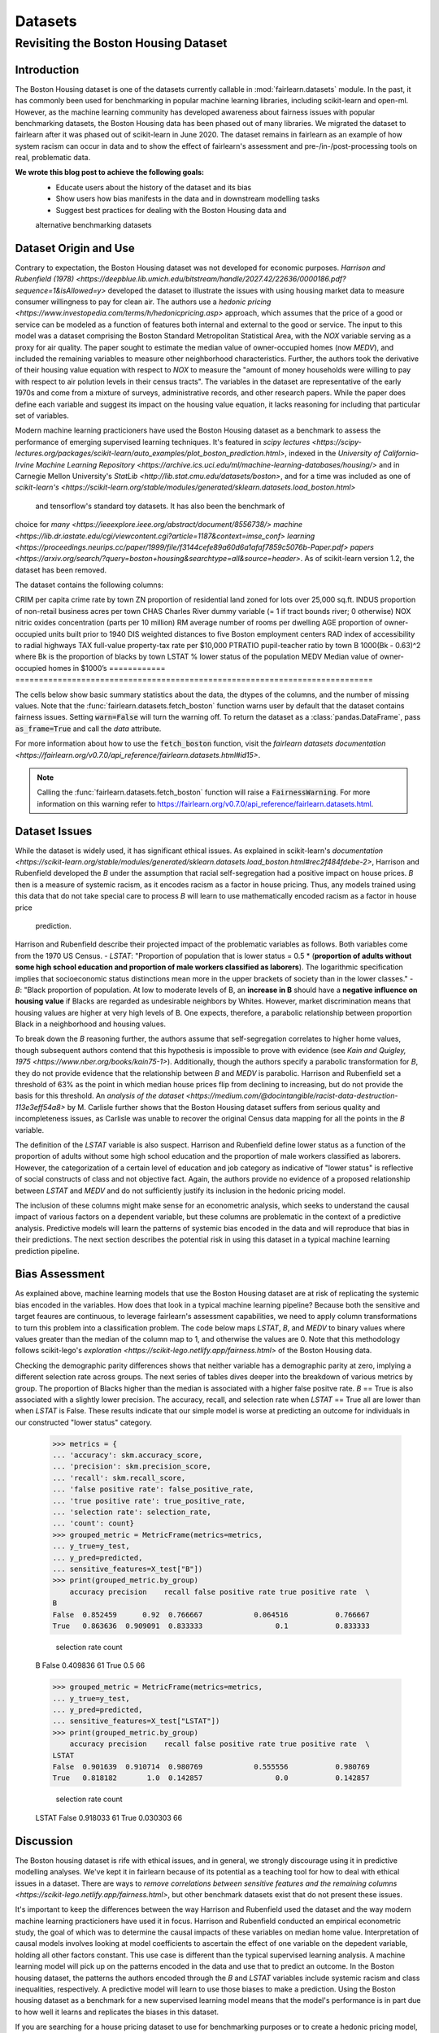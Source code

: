 Datasets
==========

Revisiting the Boston Housing Dataset
-------------------------------------

Introduction
^^^^^^^^^^^^^^^^^

The Boston Housing dataset is one of the datasets currently callable in 
:mod:`fairlearn.datasets` module. In the past, it has commonly been used for 
benchmarking in popular machine learning libraries, including scikit-learn and 
open-ml. However, as the machine learning community has developed awareness 
about fairness issues with popular benchmarking datasets, the Boston Housing 
data has been phased out of many libraries. We migrated the dataset to  
fairlearn after it was phased out of scikit-learn in June 2020. The dataset  
remains in fairlearn as an example of how system racism can occur in data  
and to show the effect of fairlearn's assessment and pre-/in-/post-processing  
tools on real, problematic data. 

**We wrote this blog post to achieve the following goals:**
  * Educate users about the history of the dataset and its bias
  * Show users how bias manifests in the data and in downstream modelling tasks
  * Suggest best practices for dealing with the Boston Housing data and 
  alternative benchmarking datasets

.. _dataset_origin:

Dataset Origin and Use
^^^^^^^^^^^^^^^^^^^^^^

Contrary to expectation, the Boston Housing dataset was not developed for 
economic purposes. `Harrison and Rubenfield (1978) <https://deepblue.lib.umich.edu/bitstream/handle/2027.42/22636/0000186.pdf?sequence=1&isAllowed=y>` 
developed the dataset to illustrate the issues with using housing market data 
to measure consumer willingness to pay for clean air. The authors use a 
`hedonic pricing <https://www.investopedia.com/terms/h/hedonicpricing.asp>` 
approach, which assumes that the price of a good or service can be modeled as a 
function of features both internal and external to the good or service. The 
input to this model was a dataset comprising the Boston Standard Metropolitan 
Statistical Area, with the *NOX* variable serving as a proxy for air quality. 
The paper sought to estimate the median value of owner-occupied homes (now 
*MEDV*), and included the remaining variables to measure other neighborhood 
characteristics. Further, the authors took the derivative of their housing 
value equation with respect to *NOX* to measure the "amount of money households
were willing to pay with respect to air polution levels in their census 
tracts". The variables in the dataset are representative of the early 1970s 
and come from a mixture of surveys, administrative records, and other research
papers. While the paper does define each variable and suggest its impact on 
the housing value equation, it lacks reasoning for including that particular
set of variables.

Modern machine learning practicioners have used the Boston Housing dataset as 
a benchmark to assess the performance of emerging supervised learning 
techniques. It's featured in `scipy lectures <https://scipy-lectures.org/packages/scikit-learn/auto_examples/plot_boston_prediction.html>`, 
indexed in the `University of California-Irvine Machine Learning Repository 
<https://archive.ics.uci.edu/ml/machine-learning-databases/housing/>` and in 
Carnegie Mellon University's `StatLib <http://lib.stat.cmu.edu/datasets/boston>`, 
and for a time was included as one of `scikit-learn's <https://scikit-learn.org/stable/modules/generated/sklearn.datasets.load_boston.html>`
 and tensorflow's standard toy datasets. It has also been the benchmark of 
choice for `many <https://ieeexplore.ieee.org/abstract/document/8556738/>` 
`machine <https://lib.dr.iastate.edu/cgi/viewcontent.cgi?article=1187&context=imse_conf>` 
`learning <https://proceedings.neurips.cc/paper/1999/file/f3144cefe89a60d6a1afaf7859c5076b-Paper.pdf>`
`papers <https://arxiv.org/search/?query=boston+housing&searchtype=all&source=header>`.
As of scikit-learn version 1.2, the dataset has been removed.

The dataset contains the following columns:

============ ==================
Column Name   Description                                                          
============ ==========================================================================
CRIM         per capita crime rate by town                                         
ZN           proportion of residential land zoned for lots over 25,000 sq.ft.
INDUS        proportion of non-retail business acres per town
CHAS         Charles River dummy variable (= 1 if tract bounds river; 0 otherwise)
NOX          nitric oxides concentration (parts per 10 million)
RM           average number of rooms per dwelling
AGE          proportion of owner-occupied units built prior to 1940
DIS          weighted distances to five Boston employment centers
RAD          index of accessibility to radial highways
TAX          full-value property-tax rate per $10,000
PTRATIO      pupil-teacher ratio by town
B            1000(Bk - 0.63)^2 where Bk is the proportion of blacks by town
LSTAT        % lower status of the population
MEDV         Median value of owner-occupied homes in $1000’s
============ ============================================================================

The cells below show basic summary statistics about the data, the dtypes of the 
columns, and the number of missing values. Note that the 
:func:`fairlearn.datasets.fetch_boston` function warns user by default that the
dataset contains fairness issues. Setting :code:`warn=False` will turn the
warning off. To return the dataset as a :class:`pandas.DataFrame`, pass 
:code:`as_frame=True` and call the *data* attribute.

For more information about how to use the :code:`fetch_boston` function, 
visit the `fairlearn datasets documentation 
<https://fairlearn.org/v0.7.0/api_reference/fairlearn.datasets.html#id15>`. 

.. note::

    Calling the :func:`fairlearn.datasets.fetch_boston` function will raise a 
    :code:`FairnessWarning`.
    For more information on this warning refer to
    `https://fairlearn.org/v0.7.0/api_reference/fairlearn.datasets.html 
    <https://fairlearn.org/v0.7.0/api_reference/fairlearn.datasets.html>`_.

.. doctest:: datasets

    >>> from fairlearn.datasets import fetch_boston
    >>> import pandas as pd

    >>> X, y = fetch_boston(as_frame = True, return_X_y= True)
    >>> boston_housing = pd.concat([X, y], axis = 1)
    >>> boston_housing.head()
        CRIM	ZN	INDUS	CHAS	NOX	RM	AGE	DIS	RAD	TAX	PTRATIO	B	LSTAT	MEDV
    0	0.00632	18.0	2.31	0	0.538	6.575	65.2	4.0900	1	296.0	15.3	396.90	4.98	24.0
    1	0.02731	0.0	7.07	0	0.469	6.421	78.9	4.9671	2	242.0	17.8	396.90	9.14	21.6
    2	0.02729	0.0	7.07	0	0.469	7.185	61.1	4.9671	2	242.0	17.8	392.83	4.03	34.7
    3	0.03237	0.0	2.18	0	0.458	6.998	45.8	6.0622	3	222.0	18.7	394.63	2.94	33.4
    4	0.06905	0.0	2.18	0	0.458	7.147	54.2	6.0622	3	222.0	18.7	396.90	5.33	36.2

    >>> boston_housing.describe()
        CRIM	ZN	INDUS	NOX	RM	AGE	DIS	TAX	PTRATIO	B	LSTAT	MEDV
    count	506.000000	506.000000	506.000000	506.000000	506.000000	506.000000	506.000000	506.000000	506.000000	506.000000	506.000000	506.000000
    mean	3.613524	11.363636	11.136779	0.554695	6.284634	68.574901	3.795043	408.237154	18.455534	356.674032	12.653063	22.532806
    std	8.601545	23.322453	6.860353	0.115878	0.702617	28.148861	2.105710	168.537116	2.164946	91.294864	7.141062	9.197104
    min	0.006320	0.000000	0.460000	0.385000	3.561000	2.900000	1.129600	187.000000	12.600000	0.320000	1.730000	5.000000
    25%	0.082045	0.000000	5.190000	0.449000	5.885500	45.025000	2.100175	279.000000	17.400000	375.377500	6.950000	17.025000
    50%	0.256510	0.000000	9.690000	0.538000	6.208500	77.500000	3.207450	330.000000	19.050000	391.440000	11.360000	21.200000
    75%	3.677083	12.500000	18.100000	0.624000	6.623500	94.075000	5.188425	666.000000	20.200000	396.225000	16.955000	25.000000
    max	88.976200	100.000000	27.740000	0.871000	8.780000	100.000000	12.126500	711.000000	22.000000	396.900000	37.970000	50.000000    

.. _dataset_issues:

Dataset Issues
^^^^^^^^^^^^^^^^^^^^^^^^^^^^^^^^^^^^^^^

While the dataset is widely used, it has significant ethical issues. As 
explained in scikit-learn's `documentation <https://scikit-learn.org/stable/modules/generated/sklearn.datasets.load_boston.html#rec2f484fdebe-2>`, 
Harrison and Rubenfield developed the *B* under the assumption that racial 
self-segregation had a positive impact on house prices. *B* then is a measure 
of systemic racism, as it encodes racism as a factor in house pricing. Thus, 
any models trained using this data that do not take special care to process *B* 
will learn to use mathematically encoded racism as a factor in house price
 prediction.

Harrison and Rubenfield describe their projected impact of the problematic 
variables as follows. Both variables come from the 1970 US Census. 
- *LSTAT*: "Proportion of population that is lower status = 0.5 * 
(**proportion of adults without some high school education and proportion of 
male workers classified as laborers**). The logarithmic specification implies 
that socioeconomic status distinctions mean more in the upper brackets of 
society than in the lower classes."
- *B*: "Black proportion of population. At low to moderate levels of B, 
an **increase in B** should have a **negative influence on housing value** 
if Blacks are regarded as undesirable neighbors by Whites. However, market 
discrimination means that housing values are higher at very high levels of B. 
One expects, therefore, a parabolic relationship between proportion Black in 
a neighborhood and housing values.

To break down the *B* reasoning further, the authors assume that 
self-segregation correlates to higher home values, though subsequent authors 
contend that this hypothesis is impossible to prove with evidence (see `Kain 
and Quigley, 1975 <https://www.nber.org/books/kain75-1>`). Additionally, though
the authors specify a parabolic transformation for *B*, they do not provide 
evidence that the relationship between *B* and *MEDV* is parabolic. Harrison 
and Rubenfield set a threshold of 63% as the point in which median house 
prices flip from declining to increasing, but do not provide the basis for 
this threshold. An `analysis of the dataset 
<https://medium.com/@docintangible/racist-data-destruction-113e3eff54a8>` by 
M. Carlisle further shows that the Boston Housing dataset suffers from serious
quality and incompleteness issues, as Carlisle was unable to recover the 
original Census data mapping for all the points in the *B* variable. 

The definition of the *LSTAT* variable is also suspect. Harrison and 
Rubenfield define lower status as a function of the proportion of adults 
without some high school education and the proportion of male workers 
classified as laborers. However, the categorization of a certain level of 
education and job category as indicative of "lower status" is reflective of
social constructs of class and not objective fact. 
Again, the authors provide no evidence of a proposed relationship between
*LSTAT* and *MEDV* and do not sufficiently justify its inclusion 
in the hedonic pricing model.

The inclusion of these columns might make sense for an econometric analysis, 
which seeks to understand the causal impact of various factors on a dependent 
variable, but these columns are problematic in the context of a predictive
analysis. Predictive models will learn the patterns of systemic bias 
encoded in the data and will reproduce that bias in their predictions.
The next section describes the potential risk in using this dataset in a 
typical machine learning prediction pipeline.


.. _bias_assessment:

Bias Assessment
^^^^^^^^^^^^^^^^^^^^^^^^^^^^^^^^^^^^

As explained above, machine learning models that use the Boston Housing dataset 
are at risk of replicating the systemic bias encoded in the variables. 
How does that look in a typical machine learning pipeline? 
Because both the sensitive and target feaures are continuous, to leverage 
fairlearn's assessment capabilities, we need to apply column transformations 
to turn this problem into a classification problem. The code below maps 
*LSTAT*, *B*, and *MEDV* to binary values where values greater than the median 
of the column map to 1, and otherwise the values are 0. Note that this 
methodology follows scikit-lego's `exploration 
<https://scikit-lego.netlify.app/fairness.html>` of the Boston Housing data.

.. doctest:: datasets
    :options:  +NORMALIZE_WHITESPACE

    >>> from sklearn.preprocessing import StandardScaler
    >>> from sklearn.linear_model import LogisticRegression
    >>> from sklearn.pipeline import Pipeline
    >>> from sklearn.model_selection import train_test_split
    >>> import numpy as np

    >>> X_clf = X.assign(B=lambda d: d['B'] > np.median(d['B']), 
    ... LSTAT=lambda d: d['LSTAT'] > np.median(d['LSTAT']))
    >>> y_clf = y > np.median(y)
    >>> X_train, X_test, y_train, y_test = train_test_split(X_clf, y_clf)

    >>> pipe = Pipeline( [("scale", StandardScaler()), 
    ... ("predict", LogisticRegression())] )
    >>> pipe.fit(X_train, y_train)
    >>> predicted = pipe.predict(X_test)

    >>> import sklearn.metrics as skm
    >>> from fairlearn.metrics import demographic_parity_difference,
    ... MetricFrame,
    ... false_positive_rate,
    ... true_positive_rate,
    ... selection_rate,
    ... count

    >>> DP_B = demographic_parity_difference(y_true = y_test, 
    ... y_pred = predicted, 
    ... sensitive_features = X_test["B"])
    >>> DP_LSTAT = demographic_parity_difference(y_true = y_test, 
    ... y_pred = predicted, 
    ... sensitive_features = X_test["LSTAT"])

    >>> print(f"Demographic parity difference:\nB: {DP_B}\nLSTAT: {DP_LSTAT}")
    Demographic parity difference for:
    B: 0.0901639344262295
    LSTAT: 0.8877297565822156

Checking the demographic parity differences shows that neither variable has a 
demographic parity at zero, implying a different selection rate across groups. 
The next series of tables dives deeper into the breakdown of various metrics by
group. The proportion of Blacks higher than the median is associated with a 
higher false positve rate. *B* == True is also associated with a slightly 
lower precision. The accuracy, recall, and selection rate when *LSTAT* == 
True all are lower than when *LSTAT* is False. These results indicate that 
our simple model is worse at predicting an outcome for individuals in our 
constructed "lower status" category.

    >>> metrics = {
    ... 'accuracy': skm.accuracy_score,
    ... 'precision': skm.precision_score,
    ... 'recall': skm.recall_score,
    ... 'false positive rate': false_positive_rate,
    ... 'true positive rate': true_positive_rate,
    ... 'selection rate': selection_rate, 
    ... 'count': count}
    >>> grouped_metric = MetricFrame(metrics=metrics,
    ... y_true=y_test, 
    ... y_pred=predicted,
    ... sensitive_features=X_test["B"])
    >>> print(grouped_metric.by_group)
        accuracy precision    recall false positive rate true positive rate  \
    B                                                                            
    False  0.852459      0.92  0.766667            0.064516           0.766667   
    True   0.863636  0.909091  0.833333                 0.1           0.833333   

        selection rate count  
    B                           
    False       0.409836    61  
    True             0.5    66  

    >>> grouped_metric = MetricFrame(metrics=metrics,
    ... y_true=y_test,
    ... y_pred=predicted,
    ... sensitive_features=X_test["LSTAT"])
    >>> print(grouped_metric.by_group)
        accuracy precision    recall false positive rate true positive rate  \
    LSTAT                                                                        
    False  0.901639  0.910714  0.980769            0.555556           0.980769   
    True   0.818182       1.0  0.142857                 0.0           0.142857   

        selection rate count  
    LSTAT                       
    False       0.918033    61  
    True        0.030303    66  


.. _discussion:

Discussion
^^^^^^^^^^^^^^^^^^^^^^^^

The Boston housing dataset is rife with ethical issues, and in general, we 
strongly discourage using it in predictive modelling analyses. We've kept it 
in fairlearn because of its potential as a teaching tool for how to deal with 
ethical issues in a dataset. There are ways to `remove correlations between 
sensitive features and the remaining columns 
<https://scikit-lego.netlify.app/fairness.html>`, but other benchmark datasets
exist that do not present these issues.

It's important to keep the differences between the way Harrison and Rubenfield 
used the dataset and the way modern machine learning practicioners have used 
it in focus. Harrison and Rubenfield conducted an empirical econometric study,
the goal of which was to determine the causal impacts of these variables on 
median home value. Interpretation of causal models involves looking at model
coefficients to ascertain the effect of one variable on the depedent variable,
holding all other factors constant. This use case is different than the typical 
supervised learning analysis. A machine learning model will pick up on the 
patterns encoded in the data and use that to predict an outcome.
In the Boston housing dataset, the patterns the authors encoded through
the *B* and *LSTAT* variables include systemic racism and class inequalities, 
respectively. A predictive model will learn to use those biases to make
a prediction. Using the Boston housing dataset as a benchmark for a new 
supervised learning model means that the model's performance is in part due to
how well it learns and replicates the biases in this dataset.

If you are searching for a house pricing dataset to use for benchmarking 
purposes or to create a hedonic pricing model, scikit-learn recommends the 
`California housing dataset <https://scikit-learn.org/stable/datasets/real_world.html#california-housing-dataset>` 
or the `Ames dataset <https://inria.github.io/scikit-learn-mooc/python_scripts/datasets_ames_housing.html>` 
in place of the Boston housing dataset, as these datasets do not suffer from 
bias issues. We recommend you proceed with extreme caution when calling the 
Boston housing data from fairlearn, and hope this article gives you pause 
about using it in the future.

